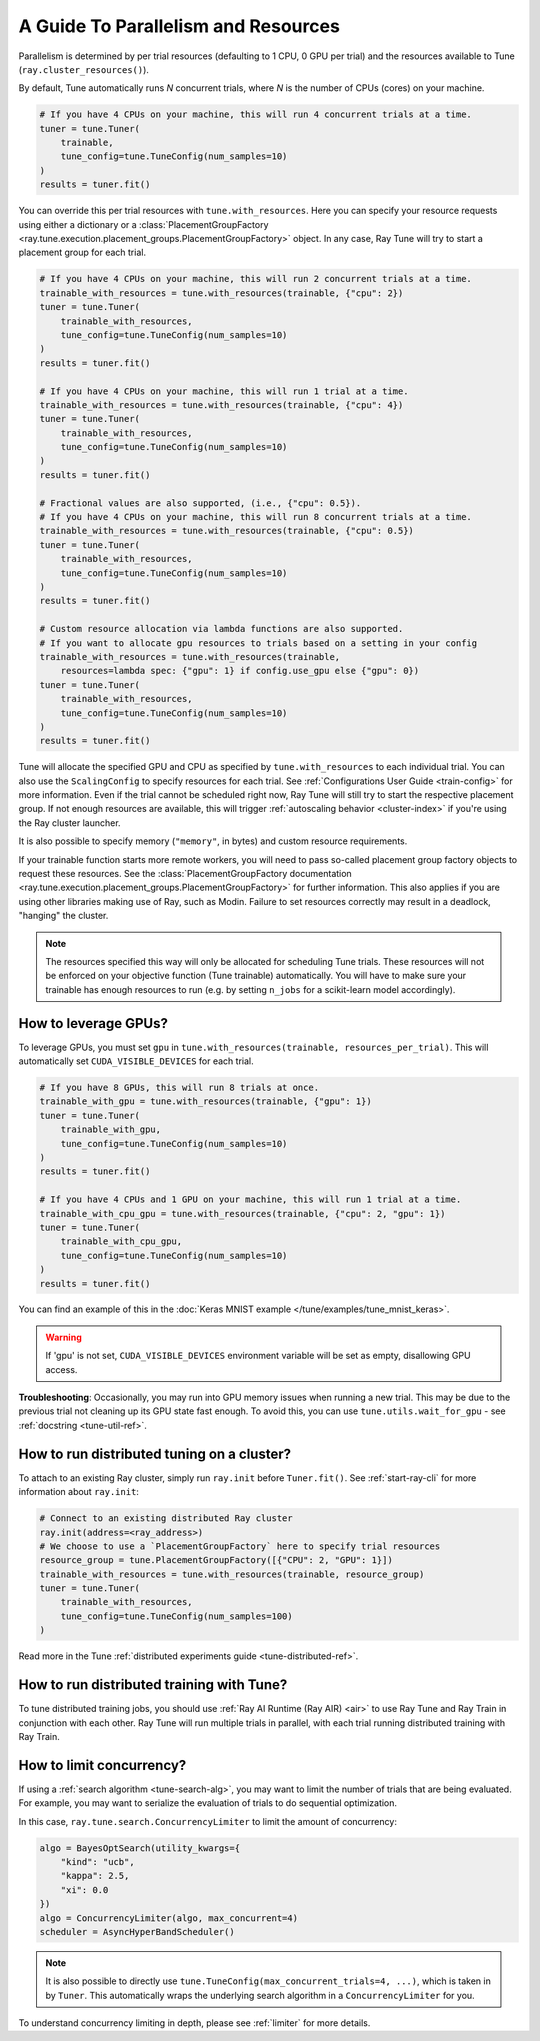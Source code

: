 .. _tune-parallelism:

A Guide To Parallelism and Resources
------------------------------------

Parallelism is determined by per trial resources (defaulting to 1 CPU, 0 GPU per trial)
and the resources available to Tune (``ray.cluster_resources()``).

By default, Tune automatically runs `N` concurrent trials, where `N` is the number
of CPUs (cores) on your machine.

.. code-block:: python

    # If you have 4 CPUs on your machine, this will run 4 concurrent trials at a time.
    tuner = tune.Tuner(
        trainable,
        tune_config=tune.TuneConfig(num_samples=10)
    )
    results = tuner.fit()

You can override this per trial resources with ``tune.with_resources``. Here you can
specify your resource requests using either a dictionary or a
:class:`PlacementGroupFactory <ray.tune.execution.placement_groups.PlacementGroupFactory>`
object. In any case, Ray Tune will try to start a placement group for each trial.

.. code-block:: python

    # If you have 4 CPUs on your machine, this will run 2 concurrent trials at a time.
    trainable_with_resources = tune.with_resources(trainable, {"cpu": 2})
    tuner = tune.Tuner(
        trainable_with_resources,
        tune_config=tune.TuneConfig(num_samples=10)
    )
    results = tuner.fit()

    # If you have 4 CPUs on your machine, this will run 1 trial at a time.
    trainable_with_resources = tune.with_resources(trainable, {"cpu": 4})
    tuner = tune.Tuner(
        trainable_with_resources,
        tune_config=tune.TuneConfig(num_samples=10)
    )
    results = tuner.fit()

    # Fractional values are also supported, (i.e., {"cpu": 0.5}).
    # If you have 4 CPUs on your machine, this will run 8 concurrent trials at a time.
    trainable_with_resources = tune.with_resources(trainable, {"cpu": 0.5})
    tuner = tune.Tuner(
        trainable_with_resources,
        tune_config=tune.TuneConfig(num_samples=10)
    )
    results = tuner.fit()

    # Custom resource allocation via lambda functions are also supported.
    # If you want to allocate gpu resources to trials based on a setting in your config
    trainable_with_resources = tune.with_resources(trainable,
        resources=lambda spec: {"gpu": 1} if config.use_gpu else {"gpu": 0})
    tuner = tune.Tuner(
        trainable_with_resources,
        tune_config=tune.TuneConfig(num_samples=10)
    )
    results = tuner.fit()


Tune will allocate the specified GPU and CPU as specified by ``tune.with_resources`` to each individual trial.
You can also use the ``ScalingConfig`` to specify resources for each trial. See :ref:`Configurations User Guide <train-config>` for more information. Even if the trial cannot be scheduled right now, Ray Tune will still try to start
the respective placement group. If not enough resources are available, this will trigger
:ref:`autoscaling behavior <cluster-index>` if you're using the Ray cluster launcher.

It is also possible to specify memory (``"memory"``, in bytes) and custom resource requirements.

If your trainable function starts more remote workers, you will need to pass so-called placement group
factory objects to request these resources.
See the :class:`PlacementGroupFactory documentation <ray.tune.execution.placement_groups.PlacementGroupFactory>`
for further information.
This also applies if you are using other libraries making use of Ray, such as Modin.
Failure to set resources correctly may result in a deadlock, "hanging" the cluster.

.. note::
    The resources specified this way will only be allocated for scheduling Tune trials.
    These resources will not be enforced on your objective function (Tune trainable) automatically.
    You will have to make sure your trainable has enough resources to run (e.g. by setting ``n_jobs`` for a
    scikit-learn model accordingly).

How to leverage GPUs?
~~~~~~~~~~~~~~~~~~~~~

To leverage GPUs, you must set ``gpu`` in ``tune.with_resources(trainable, resources_per_trial)``.
This will automatically set ``CUDA_VISIBLE_DEVICES`` for each trial.

.. code-block:: python

    # If you have 8 GPUs, this will run 8 trials at once.
    trainable_with_gpu = tune.with_resources(trainable, {"gpu": 1})
    tuner = tune.Tuner(
        trainable_with_gpu,
        tune_config=tune.TuneConfig(num_samples=10)
    )
    results = tuner.fit()

    # If you have 4 CPUs and 1 GPU on your machine, this will run 1 trial at a time.
    trainable_with_cpu_gpu = tune.with_resources(trainable, {"cpu": 2, "gpu": 1})
    tuner = tune.Tuner(
        trainable_with_cpu_gpu,
        tune_config=tune.TuneConfig(num_samples=10)
    )
    results = tuner.fit()

You can find an example of this in the :doc:`Keras MNIST example </tune/examples/tune_mnist_keras>`.

.. warning:: If 'gpu' is not set, ``CUDA_VISIBLE_DEVICES`` environment variable will be set as empty, disallowing GPU access.

**Troubleshooting**: Occasionally, you may run into GPU memory issues when running a new trial. This may be
due to the previous trial not cleaning up its GPU state fast enough. To avoid this,
you can use ``tune.utils.wait_for_gpu`` - see :ref:`docstring <tune-util-ref>`.

How to run distributed tuning on a cluster?
~~~~~~~~~~~~~~~~~~~~~~~~~~~~~~~~~~~~~~~~~~~

To attach to an existing Ray cluster, simply run ``ray.init`` before ``Tuner.fit()``.
See :ref:`start-ray-cli` for more information about ``ray.init``:

.. code-block:: python

    # Connect to an existing distributed Ray cluster
    ray.init(address=<ray_address>)
    # We choose to use a `PlacementGroupFactory` here to specify trial resources
    resource_group = tune.PlacementGroupFactory([{"CPU": 2, "GPU": 1}])
    trainable_with_resources = tune.with_resources(trainable, resource_group)
    tuner = tune.Tuner(
        trainable_with_resources,
        tune_config=tune.TuneConfig(num_samples=100)
    )

Read more in the Tune :ref:`distributed experiments guide <tune-distributed-ref>`.


.. _tune-dist-training:

How to run distributed training with Tune?
~~~~~~~~~~~~~~~~~~~~~~~~~~~~~~~~~~~~~~~~~~

To tune distributed training jobs, you should use :ref:`Ray AI Runtime (Ray AIR) <air>` to use Ray Tune and Ray Train in conjunction with
each other. Ray Tune will run multiple trials in parallel, with each trial running distributed training with Ray Train.

How to limit concurrency?
~~~~~~~~~~~~~~~~~~~~~~~~~

If using a :ref:`search algorithm <tune-search-alg>`, you may want to limit the number of trials that are being evaluated.
For example, you may want to serialize the evaluation of trials to do sequential optimization.

In this case, ``ray.tune.search.ConcurrencyLimiter`` to limit the amount of concurrency:

.. code-block:: python

    algo = BayesOptSearch(utility_kwargs={
        "kind": "ucb",
        "kappa": 2.5,
        "xi": 0.0
    })
    algo = ConcurrencyLimiter(algo, max_concurrent=4)
    scheduler = AsyncHyperBandScheduler()

.. note::

    It is also possible to directly use ``tune.TuneConfig(max_concurrent_trials=4, ...)``, which is taken in by ``Tuner``. This automatically wraps
    the underlying search algorithm in a ``ConcurrencyLimiter`` for you.

To understand concurrency limiting in depth, please see :ref:`limiter` for more details.
